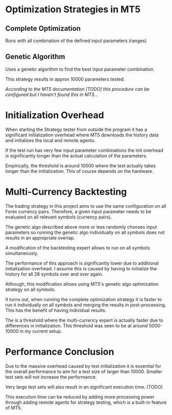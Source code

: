 * Optimization Strategies in MT5
  :PROPERTIES:
  :CUSTOM_ID: optimization-strategies-in-mt5
  :END:

** Complete Optimization
   :PROPERTIES:
   :CUSTOM_ID: complete-optimization
   :END:

Runs with all combination of the defined input parameters (ranges)

** Genetic Algorithm
   :PROPERTIES:
   :CUSTOM_ID: genetic-algorithm
   :END:

Uses a genetic algorithm to find the best input parameter combination.

This strategy results in approx 10000 parameters tested.

/According to the MT5 documentation [TODO] this procedure can be
configured but I haven't found this in MT5.../

* Initialization Overhead
  :PROPERTIES:
  :CUSTOM_ID: initialization-overhead
  :END:

When starting the Strategy tester from outside the program it has a
significant initialization overhead where MT5 downloads the history data
and initializes the local and remote agents.

If the test run has very few input parameter combinations the init
overhead is significantly longer than the actual calculation of the
parameters.

Empirically, the threshold is around 10000 where the test actually takes
longer than the initialization. This of course depends on the hardware.

* Multi-Currency Backtesting
  :PROPERTIES:
  :CUSTOM_ID: multi-currency-backtesting
  :END:

The trading strategy in this project aims to use the same configuration
on all Forex currency pairs. Therefore, a given input parameter needs to
be evaluated on all relevant symbols (currency pairs).

The genetic algo described above more or less randomly chooses input
parameters so running the genetic algo individually on all symbols does
not results in an appropriate overlap.

A modification of the backtesting expert allows to run on all symbols
simultaneously.

The performance of this approach is significantly lower due to
additional initialization overhead. I assume this is caused by having to
initialize the history for all 28 symbols over and over again.

Although, this modification allows using MT5's genetic algo optimization
strategy on all symbols.

It turns out, when running the complete optimization strategy it is
faster to run it individually on all symbols and merging the results in
post-processing. This has the benefit of having individual results.

The is a threshold where the multi-currency expert is actually faster
due to differences in initialization. This threshold was seen to be at
around 5000-10000 in my current setup.

* Performance Conclusion
  :PROPERTIES:
  :CUSTOM_ID: performance-conclusion
  :END:

Due to the massive overhead caused by test initialization it is
essential for the overall performance to aim for a test size of larger
than 10000. Smaller test sets will not increase the performance.

Very large test sets will also result in an significant execution time.
(TODO)

This execution time can be reduced by adding more processing power
through adding remote agents for strategy testing, which is a built-in
feature of MT5.
